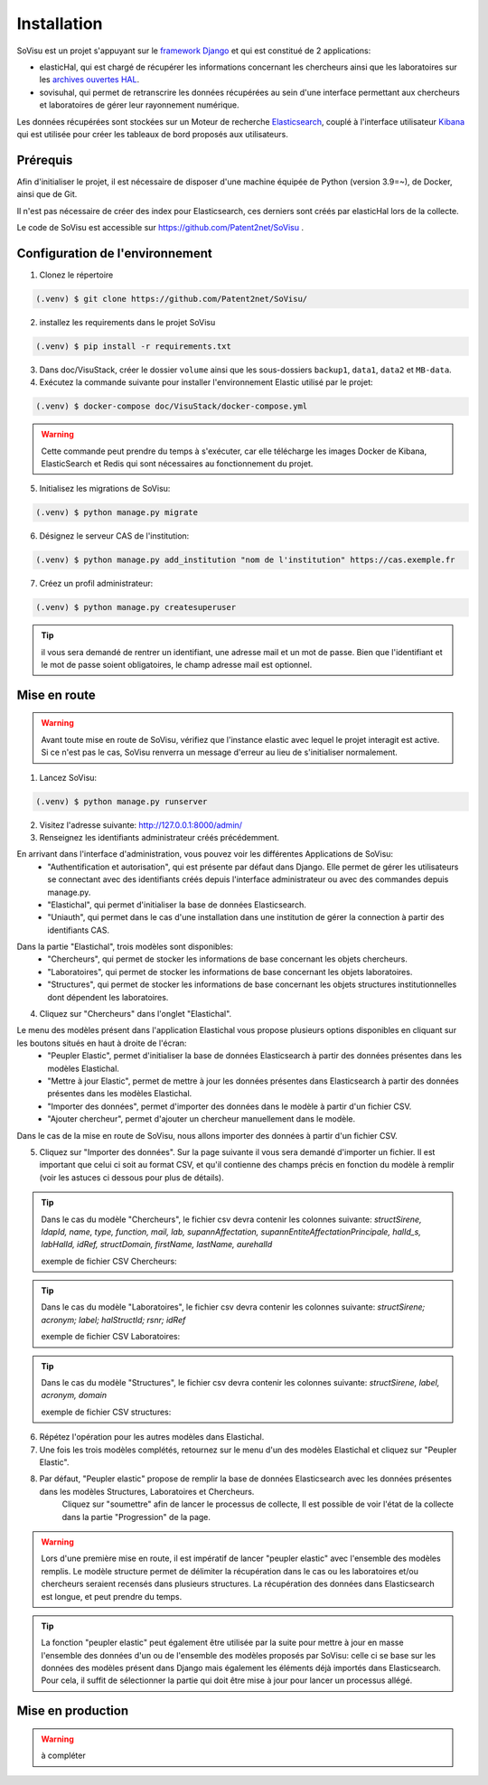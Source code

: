 Installation
=============



SoVisu est un projet s'appuyant sur le `framework Django <https://www.djangoproject.com>`_ et qui est constitué de 2 applications:

- elasticHal, qui est chargé de récupérer les informations concernant les chercheurs ainsi que les laboratoires sur les `archives ouvertes HAL <https://hal.archives-ouvertes.fr>`_.

- sovisuhal, qui permet de retranscrire les données récupérées au sein d'une interface permettant aux chercheurs et laboratoires de gérer leur rayonnement numérique.

Les données récupérées sont stockées sur un Moteur de recherche `Elasticsearch <https://www.elastic.co/fr/elasticsearch/>`_, couplé à l'interface utilisateur `Kibana <https://www.elastic.co/fr/kibana/>`_ qui est utilisée pour créer les tableaux de bord proposés aux utilisateurs.

Prérequis
-------------
Afin d'initialiser le projet, il est nécessaire de disposer d'une machine équipée de Python (version 3.9=~), de Docker, ainsi que de Git.

Il n'est pas nécessaire de créer des index pour Elasticsearch, ces derniers sont créés par elasticHal lors de la collecte.

Le code de SoVisu est accessible sur https://github.com/Patent2net/SoVisu .

Configuration de l'environnement
---------------------------------
1. Clonez le répertoire

.. code-block:: console

   (.venv) $ git clone https://github.com/Patent2net/SoVisu/

2. installez les requirements dans le projet SoVisu

.. code-block:: console

   (.venv) $ pip install -r requirements.txt

3. Dans doc/VisuStack, créer le dossier ``volume`` ainsi que les sous-dossiers ``backup1``, ``data1``, ``data2`` et ``MB-data``.


4. Exécutez la commande suivante pour installer l'environnement Elastic utilisé par le projet:

.. code-block:: console

   (.venv) $ docker-compose doc/VisuStack/docker-compose.yml

.. warning::
    Cette commande peut prendre du temps à s'exécuter, car elle télécharge les images Docker de Kibana, ElasticSearch et Redis qui sont nécessaires au fonctionnement du projet.


5. Initialisez les migrations de SoVisu:

.. code-block:: console

   (.venv) $ python manage.py migrate

6. Désignez le serveur CAS de l'institution:

.. code-block:: console

   (.venv) $ python manage.py add_institution "nom de l'institution" https://cas.exemple.fr

7. Créez un profil administrateur:

.. code-block:: console

   (.venv) $ python manage.py createsuperuser

.. tip::
    il vous sera demandé de rentrer un identifiant, une adresse mail et un mot de passe.
    Bien que l'identifiant et le mot de passe soient obligatoires, le champ adresse mail est optionnel.


Mise en route
-------------
.. warning::
    Avant toute mise en route de SoVisu, vérifiez que l'instance elastic avec lequel le projet interagit est active.
    Si ce n'est pas le cas, SoVisu renverra un message d'erreur au lieu de s'initialiser normalement.

1. Lancez SoVisu:

.. code-block:: console

   (.venv) $ python manage.py runserver

2. Visitez l'adresse suivante: http://127.0.0.1:8000/admin/

3. Renseignez les identifiants administrateur créés précédemment.

En arrivant dans l'interface d'administration, vous pouvez voir les différentes Applications de SoVisu:
    - "Authentification et autorisation", qui est présente par défaut dans Django. Elle permet de gérer les utilisateurs se connectant avec des identifiants créés depuis l'interface administrateur ou avec des commandes depuis manage.py.
    - "Elastichal", qui permet d'initialiser la base de données Elasticsearch.
    - "Uniauth", qui permet dans le cas d'une installation dans une institution de gérer la connection à partir des identifiants CAS.

.. image:: images/affichage_admin.png
   :width: 600px
   :align: center

Dans la partie "Elastichal", trois modèles sont disponibles:
    - "Chercheurs", qui permet de stocker les informations de base concernant les objets chercheurs.
    - "Laboratoires", qui permet de stocker les informations de base concernant les objets laboratoires.
    - "Structures", qui permet de stocker les informations de base concernant les objets structures institutionnelles dont dépendent les laboratoires.

4. Cliquez sur "Chercheurs" dans l'onglet "Elastichal".

.. image:: images/visualisation_menu_elastichal.png
   :width: 800px
   :align: center

Le menu des modèles présent dans l'application Elastichal vous propose plusieurs options disponibles en cliquant sur les boutons situés en haut à droite de l'écran:
    - "Peupler Elastic", permet d'initialiser la base de données Elasticsearch à partir des données présentes dans les modèles Elastichal.
    - "Mettre à jour Elastic", permet de mettre à jour les données présentes dans Elasticsearch à partir des données présentes dans les modèles Elastichal.
    - "Importer des données", permet d'importer des données dans le modèle à partir d'un fichier CSV.
    - "Ajouter chercheur", permet d'ajouter un chercheur manuellement dans le modèle.

Dans le cas de la mise en route de SoVisu, nous allons importer des données à partir d'un fichier CSV.

5. Cliquez sur "Importer des données". Sur la page suivante il vous sera demandé d'importer un fichier. Il est important que celui ci soit au format CSV, et qu'il contienne des champs précis en fonction du modèle à remplir (voir les astuces ci dessous pour plus de détails).

.. tip::
    Dans le cas du modèle "Chercheurs", le fichier csv devra contenir les colonnes suivante:
    *structSirene, ldapId, name, type, function, mail, lab, supannAffectation,*
    *supannEntiteAffectationPrincipale, halId_s, labHalId, idRef, structDomain, firstName, lastName, aurehalId*

    exemple de fichier CSV Chercheurs:

    .. csv-table::
        :align: center
        :file: csv_demo/researchers.csv
        :header-rows: 1

.. tip::
    Dans le cas du modèle "Laboratoires", le fichier csv devra contenir les colonnes suivante:
    *structSirene; acronym; label; halStructId; rsnr; idRef*

    exemple de fichier CSV Laboratoires:

    .. csv-table::
        :align: center
        :file: csv_demo/laboratories.csv
        :delim: ;
        :header-rows: 1

.. tip::
    Dans le cas du modèle "Structures", le fichier csv devra contenir les colonnes suivante:
    *structSirene, label, acronym, domain*

    exemple de fichier CSV structures:

    .. csv-table::
        :align: center
        :file: csv_demo/structures.csv
        :header-rows: 1

6. Répétez l'opération pour les autres modèles dans Elastichal.

7. Une fois les trois modèles complétés, retournez sur le menu d'un des modèles Elastichal et cliquez sur "Peupler Elastic".

.. image:: images/peupler_elastic.png
    :width: 800px
    :align: center

8. Par défaut, "Peupler elastic" propose de remplir la base de données Elasticsearch avec les données présentes dans les modèles Structures, Laboratoires et Chercheurs.
    Cliquez sur "soumettre" afin de lancer le processus de collecte, Il est possible de voir l'état de la collecte dans la partie "Progression" de la page.

.. warning::
    Lors d'une première mise en route, il est impératif de lancer "peupler elastic" avec l'ensemble des modèles remplis.
    Le modèle structure permet de délimiter la récupération dans le cas ou les laboratoires et/ou chercheurs seraient recensés dans plusieurs structures.
    La récupération des données dans Elasticsearch est longue, et peut prendre du temps.
.. tip::
    La fonction "peupler elastic" peut également être utilisée par la suite pour mettre à jour en masse l'ensemble des données d'un ou de l'ensemble des modèles proposés par SoVisu:
    celle ci se base sur les données des modèles présent dans Django mais également les éléments déjà importés dans Elasticsearch.
    Pour cela, il suffit de sélectionner la partie qui doit être mise à jour pour lancer un processus allégé.

Mise en production
-------------------
.. warning::
    à compléter



